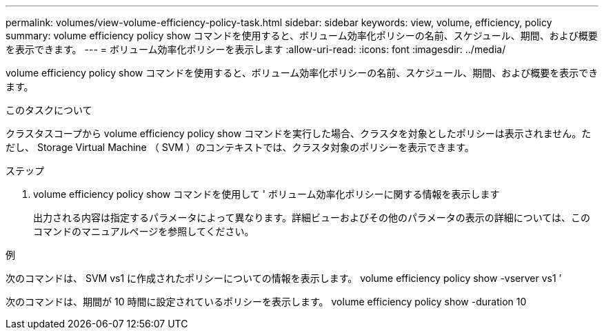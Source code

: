 ---
permalink: volumes/view-volume-efficiency-policy-task.html 
sidebar: sidebar 
keywords: view, volume, efficiency, policy 
summary: volume efficiency policy show コマンドを使用すると、ボリューム効率化ポリシーの名前、スケジュール、期間、および概要を表示できます。 
---
= ボリューム効率化ポリシーを表示します
:allow-uri-read: 
:icons: font
:imagesdir: ../media/


[role="lead"]
volume efficiency policy show コマンドを使用すると、ボリューム効率化ポリシーの名前、スケジュール、期間、および概要を表示できます。

.このタスクについて
クラスタスコープから volume efficiency policy show コマンドを実行した場合、クラスタを対象としたポリシーは表示されません。ただし、 Storage Virtual Machine （ SVM ）のコンテキストでは、クラスタ対象のポリシーを表示できます。

.ステップ
. volume efficiency policy show コマンドを使用して ' ボリューム効率化ポリシーに関する情報を表示します
+
出力される内容は指定するパラメータによって異なります。詳細ビューおよびその他のパラメータの表示の詳細については、このコマンドのマニュアルページを参照してください。



.例
次のコマンドは、 SVM vs1 に作成されたポリシーについての情報を表示します。 volume efficiency policy show -vserver vs1 ’

次のコマンドは、期間が 10 時間に設定されているポリシーを表示します。 volume efficiency policy show -duration 10
